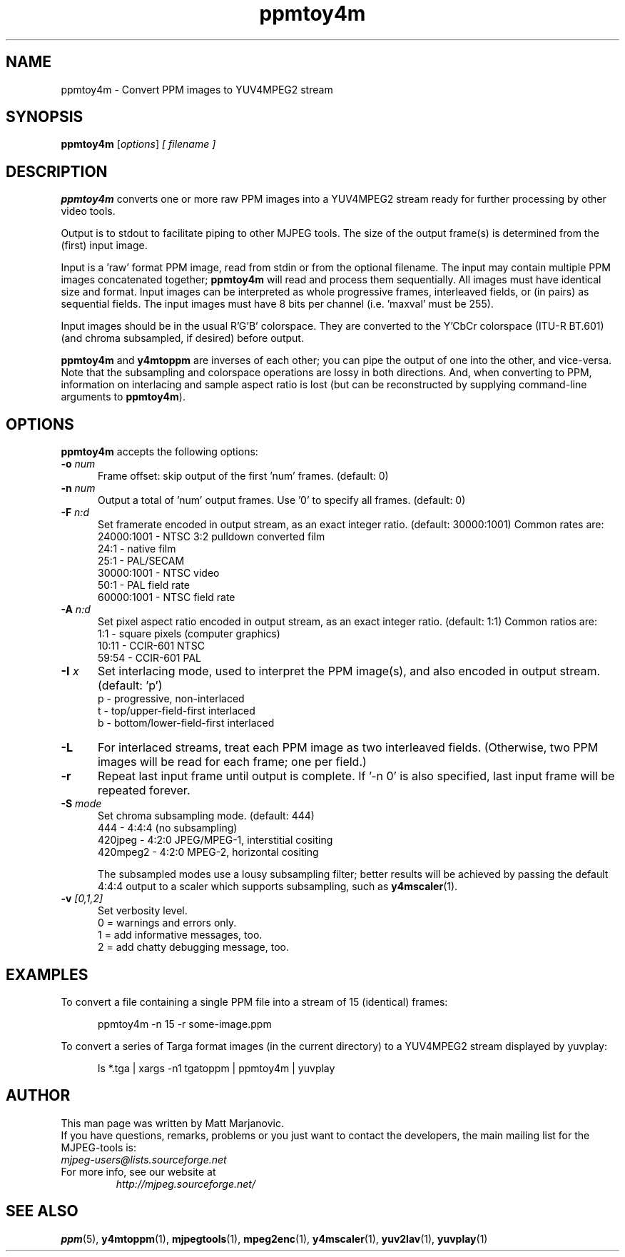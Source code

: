 .\" 
.TH "ppmtoy4m" "1" "28 April 2004" "MJPEG Linux Square" "MJPEG tools manual"
.SH "NAME"
ppmtoy4m \- Convert PPM images to YUV4MPEG2 stream

.SH "SYNOPSIS"
.B ppmtoy4m
.RI [ options ]
.I [ filename ]

.SH "DESCRIPTION"
\fBppmtoy4m\fP converts one or more raw PPM images into a YUV4MPEG2 stream
ready for further processing by other video tools.

Output is to stdout to facilitate piping to other MJPEG tools.
The size of the output frame(s) is determined from the (first) input image.

Input is a 'raw' format PPM image, read from stdin or from the optional
filename.  The input may contain multiple PPM images concatenated together;
\fBppmtoy4m\fP will read and process them sequentially.  All images must have
identical size and format.  Input images can be interpreted as whole
progressive frames, interleaved fields, or (in pairs) as sequential fields.
The input images must have 8 bits per channel (i.e. 'maxval' must be 255).

Input images should be in the usual R'G'B' colorspace.  They are converted
to the Y'CbCr colorspace (ITU-R BT.601) (and chroma subsampled, if desired)
before output.

\fBppmtoy4m\fP and \fBy4mtoppm\fP are inverses of each other; you can
pipe the output of one into the other, and vice-versa.  Note that the
subsampling and colorspace operations are lossy in both directions.  And,
when converting to PPM, information on interlacing and sample aspect ratio
is lost (but can be reconstructed by supplying command-line arguments to
\fBppmtoy4m\fP).


.SH "OPTIONS"
\fBppmtoy4m\fP accepts the following options:

.TP 5
.BI \-o " num"
Frame offset:  skip output of the first 'num' frames.  (default: 0)
.TP 5
.BI \-n " num"
Output a total of 'num' output frames.  Use '0' to specify all frames.
(default: 0)
.TP 5
.BI \-F " n:d"
Set framerate encoded in output stream, as an exact integer ratio.
(default:  30000:1001)  Common rates are:
 24000:1001 - NTSC 3:2 pulldown converted film
       24:1 - native film
       25:1 - PAL/SECAM
 30000:1001 - NTSC video
       50:1 - PAL field rate
 60000:1001 - NTSC field rate
.TP 5
.BI \-A " n:d"
Set pixel aspect ratio encoded in output stream, as an exact integer ratio.
(default:  1:1)  Common ratios are:
     1:1  - square pixels (computer graphics)
    10:11 - CCIR-601 NTSC
    59:54 - CCIR-601 PAL
.TP 5
.BI \-I " x"
Set interlacing mode, used to interpret the PPM image(s), and also encoded
in output stream.  (default:  'p')
 p - progressive, non-interlaced
 t - top/upper-field-first interlaced
 b - bottom/lower-field-first interlaced
.TP 5
.BI \-L
For interlaced streams, treat each PPM image as two interleaved fields.
(Otherwise, two PPM images will be read for each frame; one per field.)
.TP 5
.BI \-r 
Repeat last input frame until output is complete.  If '-n 0' is also specified,
last input frame will be repeated forever.
.TP 5
.BI \-S " mode"
Set chroma subsampling mode.  (default:  444)
       444 - 4:4:4 (no subsampling)
   420jpeg - 4:2:0 JPEG/MPEG-1, interstitial cositing 
  420mpeg2 - 4:2:0 MPEG-2, horizontal cositing

The subsampled modes use a lousy subsampling filter;
better results will be achieved by passing the default 4:4:4 output to
a scaler which supports subsampling, such as \fBy4mscaler\fP(1).
.TP 5
.BI \-v " [0,1,2]"
Set verbosity level.  
 0 = warnings and errors only.
 1 = add informative messages, too.
 2 = add chatty debugging message, too.

.SH "EXAMPLES"
.hw ppmtoy4m yuvplay tgatoppm
To convert a file containing a single PPM file into a stream of 15
(identical) frames:

.RS 5
ppmtoy4m -n 15 -r some-image.ppm
.RE

To convert a series of Targa format images (in the current directory)
to a YUV4MPEG2 stream displayed by yuvplay:

.RS 5
ls *.tga | xargs -n1 tgatoppm | ppmtoy4m | yuvplay
.RE

.SH "AUTHOR"
This man page was written by Matt Marjanovic.
.br 
If you have questions, remarks, problems or you just want to contact
the developers, the main mailing list for the MJPEG\-tools is:
  \fImjpeg\-users@lists.sourceforge.net\fP

.TP 
For more info, see our website at
.I http://mjpeg.sourceforge.net/

.SH "SEE ALSO"
.BR ppm (5),
.BR y4mtoppm (1),
.BR mjpegtools (1),
.BR mpeg2enc (1),
.BR y4mscaler (1),
.BR yuv2lav (1),
.BR yuvplay (1)
